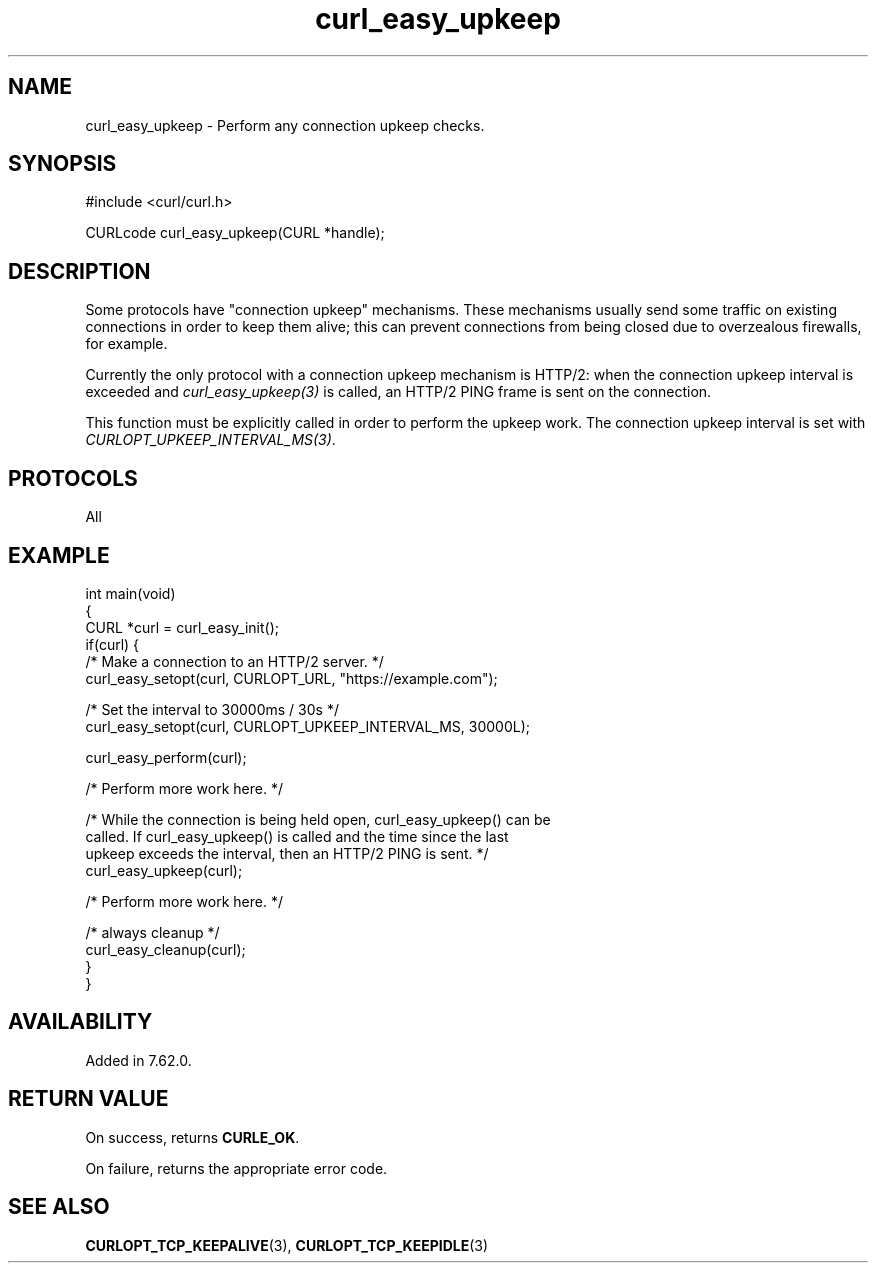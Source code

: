 .\" generated by cd2nroff 0.1 from curl_easy_upkeep.md
.TH curl_easy_upkeep 3 "2025-07-18" libcurl
.SH NAME
curl_easy_upkeep \- Perform any connection upkeep checks.
.SH SYNOPSIS
.nf
#include <curl/curl.h>

CURLcode curl_easy_upkeep(CURL *handle);
.fi
.SH DESCRIPTION
Some protocols have "connection upkeep" mechanisms. These mechanisms usually
send some traffic on existing connections in order to keep them alive; this
can prevent connections from being closed due to overzealous firewalls, for
example.

Currently the only protocol with a connection upkeep mechanism is HTTP/2: when
the connection upkeep interval is exceeded and \fIcurl_easy_upkeep(3)\fP
is called, an HTTP/2 PING frame is sent on the connection.

This function must be explicitly called in order to perform the upkeep work.
The connection upkeep interval is set with
\fICURLOPT_UPKEEP_INTERVAL_MS(3)\fP.
.SH PROTOCOLS
All
.SH EXAMPLE
.nf
int main(void)
{
  CURL *curl = curl_easy_init();
  if(curl) {
    /* Make a connection to an HTTP/2 server. */
    curl_easy_setopt(curl, CURLOPT_URL, "https://example.com");

    /* Set the interval to 30000ms / 30s */
    curl_easy_setopt(curl, CURLOPT_UPKEEP_INTERVAL_MS, 30000L);

    curl_easy_perform(curl);

    /* Perform more work here. */

    /* While the connection is being held open, curl_easy_upkeep() can be
       called. If curl_easy_upkeep() is called and the time since the last
       upkeep exceeds the interval, then an HTTP/2 PING is sent. */
    curl_easy_upkeep(curl);

    /* Perform more work here. */

    /* always cleanup */
    curl_easy_cleanup(curl);
  }
}
.fi
.SH AVAILABILITY
Added in 7.62.0.
.SH RETURN VALUE
On success, returns \fBCURLE_OK\fP.

On failure, returns the appropriate error code.
.SH SEE ALSO
.BR CURLOPT_TCP_KEEPALIVE (3),
.BR CURLOPT_TCP_KEEPIDLE (3)
